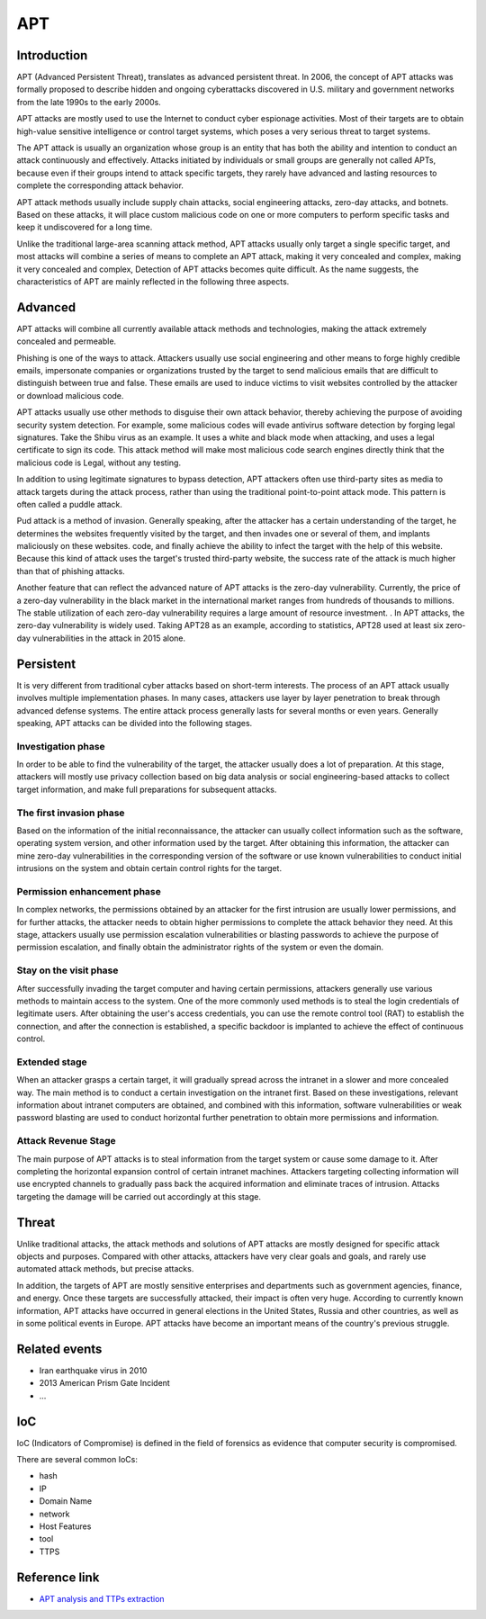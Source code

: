 APT
========================================

Introduction
----------------------------------------
APT (Advanced Persistent Threat), translates as advanced persistent threat. In 2006, the concept of APT attacks was formally proposed to describe hidden and ongoing cyberattacks discovered in U.S. military and government networks from the late 1990s to the early 2000s.

APT attacks are mostly used to use the Internet to conduct cyber espionage activities. Most of their targets are to obtain high-value sensitive intelligence or control target systems, which poses a very serious threat to target systems.

The APT attack is usually an organization whose group is an entity that has both the ability and intention to conduct an attack continuously and effectively. Attacks initiated by individuals or small groups are generally not called APTs, because even if their groups intend to attack specific targets, they rarely have advanced and lasting resources to complete the corresponding attack behavior.

APT attack methods usually include supply chain attacks, social engineering attacks, zero-day attacks, and botnets. Based on these attacks, it will place custom malicious code on one or more computers to perform specific tasks and keep it undiscovered for a long time.

Unlike the traditional large-area scanning attack method, APT attacks usually only target a single specific target, and most attacks will combine a series of means to complete an APT attack, making it very concealed and complex, making it very concealed and complex, Detection of APT attacks becomes quite difficult. As the name suggests, the characteristics of APT are mainly reflected in the following three aspects.

Advanced
----------------------------------------
APT attacks will combine all currently available attack methods and technologies, making the attack extremely concealed and permeable.

Phishing is one of the ways to attack. Attackers usually use social engineering and other means to forge highly credible emails, impersonate companies or organizations trusted by the target to send malicious emails that are difficult to distinguish between true and false. These emails are used to induce victims to visit websites controlled by the attacker or download malicious code.

APT attacks usually use other methods to disguise their own attack behavior, thereby achieving the purpose of avoiding security system detection. For example, some malicious codes will evade antivirus software detection by forging legal signatures. Take the Shibu virus as an example. It uses a white and black mode when attacking, and uses a legal certificate to sign its code. This attack method will make most malicious code search engines directly think that the malicious code is Legal, without any testing.

In addition to using legitimate signatures to bypass detection, APT attackers often use third-party sites as media to attack targets during the attack process, rather than using the traditional point-to-point attack mode. This pattern is often called a puddle attack.

Pud attack is a method of invasion. Generally speaking, after the attacker has a certain understanding of the target, he determines the websites frequently visited by the target, and then invades one or several of them, and implants maliciously on these websites. code, and finally achieve the ability to infect the target with the help of this website. Because this kind of attack uses the target's trusted third-party website, the success rate of the attack is much higher than that of phishing attacks.

Another feature that can reflect the advanced nature of APT attacks is the zero-day vulnerability. Currently, the price of a zero-day vulnerability in the black market in the international market ranges from hundreds of thousands to millions. The stable utilization of each zero-day vulnerability requires a large amount of resource investment. . In APT attacks, the zero-day vulnerability is widely used. Taking APT28 as an example, according to statistics, APT28 used at least six zero-day vulnerabilities in the attack in 2015 alone.

Persistent
----------------------------------------
It is very different from traditional cyber attacks based on short-term interests. The process of an APT attack usually involves multiple implementation phases. In many cases, attackers use layer by layer penetration to break through advanced defense systems. The entire attack process generally lasts for several months or even years. Generally speaking, APT attacks can be divided into the following stages.

Investigation phase
~~~~~~~~~~~~~~~~~~~~~~~~~~~~~~~~~~~~~~~~
In order to be able to find the vulnerability of the target, the attacker usually does a lot of preparation. At this stage, attackers will mostly use privacy collection based on big data analysis or social engineering-based attacks to collect target information, and make full preparations for subsequent attacks.

The first invasion phase
~~~~~~~~~~~~~~~~~~~~~~~~~~~~~~~~~~~~~~~~
Based on the information of the initial reconnaissance, the attacker can usually collect information such as the software, operating system version, and other information used by the target. After obtaining this information, the attacker can mine zero-day vulnerabilities in the corresponding version of the software or use known vulnerabilities to conduct initial intrusions on the system and obtain certain control rights for the target.

Permission enhancement phase
~~~~~~~~~~~~~~~~~~~~~~~~~~~~~~~~~~~~~~~~
In complex networks, the permissions obtained by an attacker for the first intrusion are usually lower permissions, and for further attacks, the attacker needs to obtain higher permissions to complete the attack behavior they need. At this stage, attackers usually use permission escalation vulnerabilities or blasting passwords to achieve the purpose of permission escalation, and finally obtain the administrator rights of the system or even the domain.

Stay on the visit phase
~~~~~~~~~~~~~~~~~~~~~~~~~~~~~~~~~~~~~~~~
After successfully invading the target computer and having certain permissions, attackers generally use various methods to maintain access to the system. One of the more commonly used methods is to steal the login credentials of legitimate users. After obtaining the user's access credentials, you can use the remote control tool (RAT) to establish the connection, and after the connection is established, a specific backdoor is implanted to achieve the effect of continuous control.

Extended stage
~~~~~~~~~~~~~~~~~~~~~~~~~~~~~~~~~~~~~~~~
When an attacker grasps a certain target, it will gradually spread across the intranet in a slower and more concealed way. The main method is to conduct a certain investigation on the intranet first. Based on these investigations, relevant information about intranet computers are obtained, and combined with this information, software vulnerabilities or weak password blasting are used to conduct horizontal further penetration to obtain more permissions and information.

Attack Revenue Stage
~~~~~~~~~~~~~~~~~~~~~~~~~~~~~~~~~~~~~~~~
The main purpose of APT attacks is to steal information from the target system or cause some damage to it. After completing the horizontal expansion control of certain intranet machines. Attackers targeting collecting information will use encrypted channels to gradually pass back the acquired information and eliminate traces of intrusion. Attacks targeting the damage will be carried out accordingly at this stage.

Threat
----------------------------------------
Unlike traditional attacks, the attack methods and solutions of APT attacks are mostly designed for specific attack objects and purposes. Compared with other attacks, attackers have very clear goals and goals, and rarely use automated attack methods, but precise attacks.

In addition, the targets of APT are mostly sensitive enterprises and departments such as government agencies, finance, and energy. Once these targets are successfully attacked, their impact is often very huge. According to currently known information, APT attacks have occurred in general elections in the United States, Russia and other countries, as well as in some political events in Europe. APT attacks have become an important means of the country's previous struggle.

Related events
----------------------------------------
- Iran earthquake virus in 2010
- 2013 American Prism Gate Incident
- ...

IoC
----------------------------------------
IoC (Indicators of Compromise) is defined in the field of forensics as evidence that computer security is compromised.

There are several common IoCs:

- hash
- IP
- Domain Name
- network
- Host Features
- tool
- TTPS

Reference link
----------------------------------------
- `APT analysis and TTPs extraction <https://projectsharp.org/2020/02/23/APT analysis and TTPs extraction>`_
